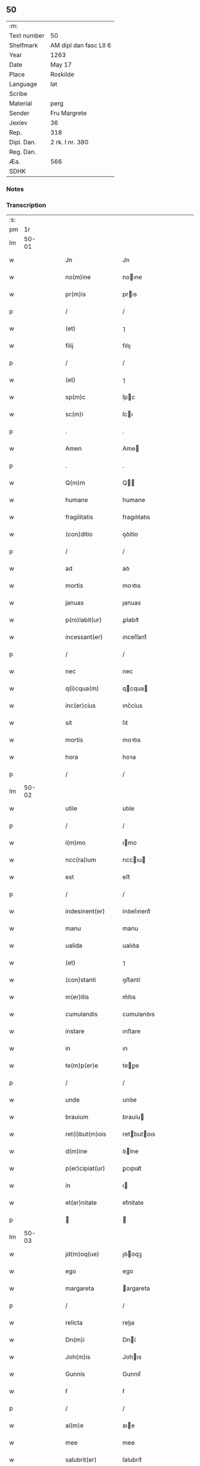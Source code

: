 ** 50
| :m:         |                        |
| Text number | 50                     |
| Shelfmark   | AM dipl dan fasc LII 6 |
| Year        | 1263                   |
| Date        | May 17                 |
| Place       | Roskilde               |
| Language    | lat                    |
| Scribe      |                        |
| Material    | perg                   |
| Sender      | Fru Margrete           |
| Jexlev      | 36                     |
| Rep.        | 318                    |
| Dipl. Dan.  | 2 rk. I nr. 380        |
| Reg. Dan.   |                        |
| Æa.         | 566                    |
| SDHK        |                        |

*** Notes


*** Transcription
| :s: |       |   |   |   |   |                    |               |   |   |   |     |     |   |   |   |             |
| pm  |    1r |   |   |   |   |                    |               |   |   |   |     |     |   |   |   |             |
| lm  | 50-01 |   |   |   |   |                    |               |   |   |   |     |     |   |   |   |             |
| w   |       |   |   |   |   | Jn                 | Jn            |   |   |   |     | lat |   |   |   |       50-01 |
| w   |       |   |   |   |   | no(m)ine           | noıne        |   |   |   |     | lat |   |   |   |       50-01 |
| w   |       |   |   |   |   | pr(m)is            | prıs         |   |   |   |     | lat |   |   |   |       50-01 |
| p   |       |   |   |   |   | /                  | /             |   |   |   |     | lat |   |   |   |       50-01 |
| w   |       |   |   |   |   | (et)               | ⁊             |   |   |   |     | lat |   |   |   |       50-01 |
| w   |       |   |   |   |   | filij              | fılıȷ         |   |   |   |     | lat |   |   |   |       50-01 |
| p   |       |   |   |   |   | /                  | /             |   |   |   |     | lat |   |   |   |       50-01 |
| w   |       |   |   |   |   | (et)               | ⁊             |   |   |   |     | lat |   |   |   |       50-01 |
| w   |       |   |   |   |   | sp(m)c             | ſpc          |   |   |   |     | lat |   |   |   |       50-01 |
| w   |       |   |   |   |   | sc(m)i             | ſcı          |   |   |   |     | lat |   |   |   |       50-01 |
| p   |       |   |   |   |   | .                  | .             |   |   |   |     | lat |   |   |   |       50-01 |
| w   |       |   |   |   |   | Amen               | Ame          |   |   |   |     | lat |   |   |   |       50-01 |
| p   |       |   |   |   |   | .                  | .             |   |   |   |     | lat |   |   |   |       50-01 |
| w   |       |   |   |   |   | Q(m)m              | Q           |   |   |   |     | lat |   |   |   |       50-01 |
| w   |       |   |   |   |   | humane             | humane        |   |   |   |     | lat |   |   |   |       50-01 |
| w   |       |   |   |   |   | fragilitatis       | fragılıtatıs  |   |   |   |     | lat |   |   |   |       50-01 |
| w   |       |   |   |   |   | (con)ditio         | ꝯꝺítío        |   |   |   |     | lat |   |   |   |       50-01 |
| p   |       |   |   |   |   | /                  | /             |   |   |   |     | lat |   |   |   |       50-01 |
| w   |       |   |   |   |   | ad                 | aꝺ            |   |   |   |     | lat |   |   |   |       50-01 |
| w   |       |   |   |   |   | mortis             | moꝛtıs        |   |   |   |     | lat |   |   |   |       50-01 |
| w   |       |   |   |   |   | januas             | ȷanuas        |   |   |   |     | lat |   |   |   |       50-01 |
| w   |       |   |   |   |   | p(ro)labit(ur)     | ꝓlabıt᷑        |   |   |   |     | lat |   |   |   |       50-01 |
| w   |       |   |   |   |   | incessant(er)      | ınceſſant͛     |   |   |   |     | lat |   |   |   |       50-01 |
| p   |       |   |   |   |   | /                  | /             |   |   |   |     | lat |   |   |   |       50-01 |
| w   |       |   |   |   |   | nec                | nec           |   |   |   |     | lat |   |   |   |       50-01 |
| w   |       |   |   |   |   | q(i)cqua(m)        | qcqua       |   |   |   |     | lat |   |   |   |       50-01 |
| w   |       |   |   |   |   | inc(er)cius        | ınc͛cíus       |   |   |   |     | lat |   |   |   |       50-01 |
| w   |       |   |   |   |   | sit                | ſıt           |   |   |   |     | lat |   |   |   |       50-01 |
| w   |       |   |   |   |   | mortis             | moꝛtıs        |   |   |   |     | lat |   |   |   |       50-01 |
| w   |       |   |   |   |   | hora               | hoꝛa          |   |   |   |     | lat |   |   |   |       50-01 |
| p   |       |   |   |   |   | /                  | /             |   |   |   |     | lat |   |   |   |       50-01 |
| lm  | 50-02 |   |   |   |   |                    |               |   |   |   |     |     |   |   |   |             |
| w   |       |   |   |   |   | utile              | utıle         |   |   |   |     | lat |   |   |   |       50-02 |
| p   |       |   |   |   |   | /                  | /             |   |   |   |     | lat |   |   |   |       50-02 |
| w   |       |   |   |   |   | i(m)mo             | ımo          |   |   |   |     | lat |   |   |   |       50-02 |
| w   |       |   |   |   |   | ncc(ra)ium         | nccıu       |   |   |   |     | lat |   |   |   |       50-02 |
| w   |       |   |   |   |   | est                | eﬅ            |   |   |   |     | lat |   |   |   |       50-02 |
| p   |       |   |   |   |   | /                  | /             |   |   |   |     | lat |   |   |   |       50-02 |
| w   |       |   |   |   |   | indesinent(er)     | ínꝺeſınent͛    |   |   |   |     | lat |   |   |   |       50-02 |
| w   |       |   |   |   |   | manu               | manu          |   |   |   |     | lat |   |   |   |       50-02 |
| w   |       |   |   |   |   | ualida             | ualıꝺa        |   |   |   |     | lat |   |   |   |       50-02 |
| w   |       |   |   |   |   | (et)               | ⁊             |   |   |   |     | lat |   |   |   |       50-02 |
| w   |       |   |   |   |   | (con)stanti        | ꝯﬅantí        |   |   |   |     | lat |   |   |   |       50-02 |
| w   |       |   |   |   |   | m(er)itis          | m͛ítıs         |   |   |   |     | lat |   |   |   |       50-02 |
| w   |       |   |   |   |   | cumulandis         | cumulanꝺıs    |   |   |   |     | lat |   |   |   |       50-02 |
| w   |       |   |   |   |   | instare            | ınﬅare        |   |   |   |     | lat |   |   |   |       50-02 |
| w   |       |   |   |   |   | in                 | ın            |   |   |   |     | lat |   |   |   |       50-02 |
| w   |       |   |   |   |   | te(m)p(er)e        | teꝑe         |   |   |   |     | lat |   |   |   |       50-02 |
| p   |       |   |   |   |   | /                  | /             |   |   |   |     | lat |   |   |   |       50-02 |
| w   |       |   |   |   |   | unde               | unꝺe          |   |   |   |     | lat |   |   |   |       50-02 |
| w   |       |   |   |   |   | brauium            | brauíu       |   |   |   |     | lat |   |   |   |       50-02 |
| w   |       |   |   |   |   | ret(i)but(m)ois    | retbutoıs   |   |   |   |     | lat |   |   |   |       50-02 |
| w   |       |   |   |   |   | d(m)ine            | ꝺíne         |   |   |   |     | lat |   |   |   |       50-02 |
| w   |       |   |   |   |   | p(er)cipiat(ur)    | ꝑcıpıat᷑       |   |   |   |     | lat |   |   |   |       50-02 |
| w   |       |   |   |   |   | in                 | ı            |   |   |   |     | lat |   |   |   |       50-02 |
| w   |       |   |   |   |   | et(er)nitate       | et͛nítate      |   |   |   |     | lat |   |   |   |       50-02 |
| p   |       |   |   |   |   |                   |              |   |   |   |     | lat |   |   |   |       50-02 |
| lm  | 50-03 |   |   |   |   |                    |               |   |   |   |     |     |   |   |   |             |
| w   |       |   |   |   |   | jd(m)oq(ue)        | ȷꝺoqꝫ        |   |   |   |     | lat |   |   |   |       50-03 |
| w   |       |   |   |   |   | ego                | ego           |   |   |   |     | lat |   |   |   |       50-03 |
| w   |       |   |   |   |   | margareta          | argareta     |   |   |   |     | lat |   |   |   |       50-03 |
| p   |       |   |   |   |   | /                  | /             |   |   |   |     | lat |   |   |   |       50-03 |
| w   |       |   |   |   |   | relicta            | relıa        |   |   |   |     | lat |   |   |   |       50-03 |
| w   |       |   |   |   |   | Dn(m)i             | Dní          |   |   |   |     | lat |   |   |   |       50-03 |
| w   |       |   |   |   |   | Joh(m)is           | Johıs        |   |   |   |     | lat |   |   |   |       50-03 |
| w   |       |   |   |   |   | Gunnis             | Gunníſ        |   |   |   |     | lat |   |   |   |       50-03 |
| w   |       |   |   |   |   | ẜ                  | ẜ             |   |   |   |     | lat |   |   |   |       50-03 |
| p   |       |   |   |   |   | /                  | /             |   |   |   |     | lat |   |   |   |       50-03 |
| w   |       |   |   |   |   | ai(m)e             | aıe          |   |   |   |     | lat |   |   |   |       50-03 |
| w   |       |   |   |   |   | mee                | mee           |   |   |   |     | lat |   |   |   |       50-03 |
| w   |       |   |   |   |   | salubrit(er)       | ſalubrıt͛      |   |   |   |     | lat |   |   |   |       50-03 |
| w   |       |   |   |   |   | modis              | moꝺís         |   |   |   |     | lat |   |   |   |       50-03 |
| w   |       |   |   |   |   | om(m)ib(us)        | omıbꝫ        |   |   |   |     | lat |   |   |   |       50-03 |
| w   |       |   |   |   |   | p(ro)uid(er)e      | ꝓuíꝺ͛e         |   |   |   |     | lat |   |   |   |       50-03 |
| w   |       |   |   |   |   | dispone(m)s        | ꝺıſpones     |   |   |   |     | lat |   |   |   |       50-03 |
| p   |       |   |   |   |   | /                  | /             |   |   |   |     | lat |   |   |   |       50-03 |
| w   |       |   |   |   |   | (et)               | ⁊             |   |   |   |     | lat |   |   |   |       50-03 |
| w   |       |   |   |   |   | spretis            | ſpretıs       |   |   |   |     | lat |   |   |   |       50-03 |
| w   |       |   |   |   |   | mu(m)di            | muꝺı         |   |   |   |     | lat |   |   |   |       50-03 |
| w   |       |   |   |   |   | diuicijs           | ꝺíuícís      |   |   |   |     | lat |   |   |   |       50-03 |
| w   |       |   |   |   |   | t(ra)nsitorijs     | tnſıtoꝛís   |   |   |   |     | lat |   |   |   |       50-03 |
| p   |       |   |   |   |   | /                  | /             |   |   |   |     | lat |   |   |   |       50-03 |
| w   |       |   |   |   |   | in                 | í            |   |   |   |     | lat |   |   |   |       50-03 |
| w   |       |   |   |   |   | h(m)itu            | hıtu         |   |   |   |     | lat |   |   |   |       50-03 |
| lm  | 50-04 |   |   |   |   |                    |               |   |   |   |     |     |   |   |   |             |
| w   |       |   |   |   |   | sc(m)e             | ſce          |   |   |   |     | lat |   |   |   |       50-04 |
| w   |       |   |   |   |   | religionis         | relıgıonís    |   |   |   |     | lat |   |   |   |       50-04 |
| w   |       |   |   |   |   | meo                | meo           |   |   |   |     | lat |   |   |   |       50-04 |
| w   |       |   |   |   |   | c(er)atori         | c͛atoꝛí        |   |   |   |     | lat |   |   |   |       50-04 |
| w   |       |   |   |   |   | de                 | ꝺe            |   |   |   |     | lat |   |   |   |       50-04 |
| w   |       |   |   |   |   | cet(er)o           | cet͛o          |   |   |   |     | lat |   |   |   |       50-04 |
| w   |       |   |   |   |   | des(er)uire        | ꝺeſ͛uíre       |   |   |   |     | lat |   |   |   |       50-04 |
| w   |       |   |   |   |   | dec(er)nens        | ꝺec͛nens       |   |   |   |     | lat |   |   |   |       50-04 |
| w   |       |   |   |   |   | p(ro)              | ꝓ             |   |   |   |     | lat |   |   |   |       50-04 |
| w   |       |   |   |   |   | delicijs           | ꝺelıcís      |   |   |   |     | lat |   |   |   |       50-04 |
| w   |       |   |   |   |   | et(er)nal(m)r      | et͛nalr       |   |   |   |     | lat |   |   |   |       50-04 |
| w   |       |   |   |   |   | p(er)ma(m)suris    | ꝑmaſurıs     |   |   |   |     | lat |   |   |   |       50-04 |
| p   |       |   |   |   |   |                   |              |   |   |   |     | lat |   |   |   |       50-04 |
| w   |       |   |   |   |   | in                 | í            |   |   |   |     | lat |   |   |   |       50-04 |
| w   |       |   |   |   |   | bona               | bona          |   |   |   |     | lat |   |   |   |       50-04 |
| w   |       |   |   |   |   | me(m)tis           | metís        |   |   |   |     | lat |   |   |   |       50-04 |
| w   |       |   |   |   |   | (et)               | ⁊             |   |   |   |     | lat |   |   |   |       50-04 |
| w   |       |   |   |   |   | corp(er)is         | coꝛꝑıs        |   |   |   |     | lat |   |   |   |       50-04 |
| w   |       |   |   |   |   | ualitudine         | ualıtuꝺıne    |   |   |   |     | lat |   |   |   |       50-04 |
| w   |       |   |   |   |   | (con)stituta       | ꝯﬅıtuta       |   |   |   |     | lat |   |   |   |       50-04 |
| p   |       |   |   |   |   | /                  | /             |   |   |   |     | lat |   |   |   |       50-04 |
| w   |       |   |   |   |   | de                 | ꝺe            |   |   |   |     | lat |   |   |   |       50-04 |
| w   |       |   |   |   |   | bonis              | bonís         |   |   |   |     | lat |   |   |   |       50-04 |
| w   |       |   |   |   |   | m(ihi)             |             |   |   |   |     | lat |   |   |   |       50-04 |
| w   |       |   |   |   |   | a                  | a             |   |   |   |     | lat |   |   |   |       50-04 |
| w   |       |   |   |   |   | deo                | ꝺeo           |   |   |   |     | lat |   |   |   |       50-04 |
| w   |       |   |   |   |   | col-¦latis         | col-¦latıs    |   |   |   |     | lat |   |   |   | 50-04—50-05 |
| w   |       |   |   |   |   | ordinare           | oꝛꝺınare      |   |   |   |     | lat |   |   |   |       50-05 |
| w   |       |   |   |   |   | dec(er)ui          | ꝺec͛uí         |   |   |   |     | lat |   |   |   |       50-05 |
| w   |       |   |   |   |   | in                 | ı            |   |   |   |     | lat |   |   |   |       50-05 |
| w   |       |   |   |   |   | hu(m)c             | huc          |   |   |   |     | lat |   |   |   |       50-05 |
| w   |       |   |   |   |   | modum              | modu         |   |   |   |     | lat |   |   |   |       50-05 |
| p   |       |   |   |   |   | .                  | .             |   |   |   |     | lat |   |   |   |       50-05 |
| w   |       |   |   |   |   | Jn                 | Jn            |   |   |   |     | lat |   |   |   |       50-05 |
| w   |       |   |   |   |   | p(i)mis            | pmıs         |   |   |   |     | lat |   |   |   |       50-05 |
| w   |       |   |   |   |   | noueri(m)t         | nouerıt      |   |   |   |     | lat |   |   |   |       50-05 |
| w   |       |   |   |   |   | uniu(er)si         | uníu͛ſı        |   |   |   |     | lat |   |   |   |       50-05 |
| p   |       |   |   |   |   | /                  | /             |   |   |   |     | lat |   |   |   |       50-05 |
| w   |       |   |   |   |   | me                 | me            |   |   |   |     | lat |   |   |   |       50-05 |
| w   |       |   |   |   |   | in                 | ı            |   |   |   |     | lat |   |   |   |       50-05 |
| w   |       |   |   |   |   | (con)u(m)i         | ꝯuí          |   |   |   |     | lat |   |   |   |       50-05 |
| w   |       |   |   |   |   | placito            | placıto       |   |   |   |     | lat |   |   |   |       50-05 |
| w   |       |   |   |   |   | Wib(er)gen(m)      | Wıb͛ge       |   |   |   |     | lat |   |   |   |       50-05 |
| p   |       |   |   |   |   | /                  | /             |   |   |   |     | lat |   |   |   |       50-05 |
| w   |       |   |   |   |   | cuilib(us)         | cuílıbꝫ       |   |   |   |     | lat |   |   |   |       50-05 |
| w   |       |   |   |   |   | h(er)edum          | h͛eꝺu         |   |   |   |     | lat |   |   |   |       50-05 |
| w   |       |   |   |   |   | meor(um)           | meoꝝ          |   |   |   |     | lat |   |   |   |       50-05 |
| p   |       |   |   |   |   | /                  | /             |   |   |   |     | lat |   |   |   |       50-05 |
| w   |       |   |   |   |   | quib(us)           | quıbꝫ         |   |   |   |     | lat |   |   |   |       50-05 |
| w   |       |   |   |   |   | debui              | ꝺebuí         |   |   |   |     | lat |   |   |   |       50-05 |
| p   |       |   |   |   |   | /                  | /             |   |   |   |     | lat |   |   |   |       50-05 |
| w   |       |   |   |   |   | de                 | ꝺe            |   |   |   |     | lat |   |   |   |       50-05 |
| w   |       |   |   |   |   | bonis              | bonís         |   |   |   |     | lat |   |   |   |       50-05 |
| w   |       |   |   |   |   | meis               | meıs          |   |   |   |     | lat |   |   |   |       50-05 |
| w   |       |   |   |   |   | por-¦t(m)oem       | poꝛ-¦toe    |   |   |   |     | lat |   |   |   | 50-05—50-06 |
| w   |       |   |   |   |   | (con)petente(m)    | ꝯpetente     |   |   |   |     | lat |   |   |   |       50-06 |
| w   |       |   |   |   |   | (et)               | ⁊             |   |   |   |     | lat |   |   |   |       50-06 |
| w   |       |   |   |   |   | debita(m)          | ꝺebıta       |   |   |   |     | lat |   |   |   |       50-06 |
| w   |       |   |   |   |   | assignasse         | aſſıgnaſſe    |   |   |   |     | lat |   |   |   |       50-06 |
| p   |       |   |   |   |   | /                  | /             |   |   |   |     | lat |   |   |   |       50-06 |
| w   |       |   |   |   |   | scotat(m)oe        | ſcotatoe     |   |   |   |     | lat |   |   |   |       50-06 |
| w   |       |   |   |   |   | mediante           | meꝺıante      |   |   |   |     | lat |   |   |   |       50-06 |
| p   |       |   |   |   |   | ,                  | ,             |   |   |   |     | lat |   |   |   |       50-06 |
| w   |       |   |   |   |   | qua(m)             | qua          |   |   |   |     | lat |   |   |   |       50-06 |
| w   |       |   |   |   |   | lib(er)e           | lıb͛e          |   |   |   |     | lat |   |   |   |       50-06 |
| w   |       |   |   |   |   | uolu(m)tatis       | uolutatıs    |   |   |   |     | lat |   |   |   |       50-06 |
| w   |       |   |   |   |   | arbit(i)o          | arbıto       |   |   |   |     | lat |   |   |   |       50-06 |
| w   |       |   |   |   |   | acceptaba(m)t      | acceptabat   |   |   |   |     | lat |   |   |   |       50-06 |
| p   |       |   |   |   |   | /                  | /             |   |   |   |     | lat |   |   |   |       50-06 |
| w   |       |   |   |   |   | (et)               | ⁊             |   |   |   |     | lat |   |   |   |       50-06 |
| w   |       |   |   |   |   | se                 | ſe            |   |   |   |     | lat |   |   |   |       50-06 |
| w   |       |   |   |   |   | habeba(m)t         | habebat      |   |   |   |     | lat |   |   |   |       50-06 |
| w   |       |   |   |   |   | p(ro)              | ꝓ             |   |   |   |     | lat |   |   |   |       50-06 |
| w   |       |   |   |   |   | pacatis            | pacatís       |   |   |   |     | lat |   |   |   |       50-06 |
| p   |       |   |   |   |   | /                  | /             |   |   |   |     | lat |   |   |   |       50-06 |
| w   |       |   |   |   |   | m(ihi)             |             |   |   |   |     | lat |   |   |   |       50-06 |
| w   |       |   |   |   |   | (et)               | ⁊             |   |   |   |     | lat |   |   |   |       50-06 |
| w   |       |   |   |   |   | meis               | meıs          |   |   |   |     | lat |   |   |   |       50-06 |
| w   |       |   |   |   |   | om(m)ib(us)        | omıbꝫ        |   |   |   |     | lat |   |   |   |       50-06 |
| w   |       |   |   |   |   | ab                 | ab            |   |   |   |     | lat |   |   |   |       50-06 |
| w   |       |   |   |   |   | o(m)i              | oı           |   |   |   |     | lat |   |   |   |       50-06 |
| lm  | 50-07 |   |   |   |   |                    |               |   |   |   |     |     |   |   |   |             |
| w   |       |   |   |   |   | ip(m)or(um)        | ıpoꝝ         |   |   |   |     | lat |   |   |   |       50-07 |
| w   |       |   |   |   |   | i(m)petit(m)oe     | ıpetıtoe    |   |   |   |     | lat |   |   |   |       50-07 |
| w   |       |   |   |   |   | in                 | ı            |   |   |   |     | lat |   |   |   |       50-07 |
| w   |       |   |   |   |   | posteru(m)         | poﬅeru       |   |   |   |     | lat |   |   |   |       50-07 |
| p   |       |   |   |   |   | /                  | /             |   |   |   |     | lat |   |   |   |       50-07 |
| w   |       |   |   |   |   | lib(er)tate(m)     | lıb͛tate      |   |   |   |     | lat |   |   |   |       50-07 |
| w   |       |   |   |   |   | o(m)imoda(m)       | oımoꝺa      |   |   |   |     | lat |   |   |   |       50-07 |
| w   |       |   |   |   |   | publice            | publıce       |   |   |   |     | lat |   |   |   |       50-07 |
| w   |       |   |   |   |   | (et)               | ⁊             |   |   |   |     | lat |   |   |   |       50-07 |
| w   |       |   |   |   |   | firmit(er)         | fırmít͛        |   |   |   |     | lat |   |   |   |       50-07 |
| w   |       |   |   |   |   | p(ro)mitte(m)tes   | ꝓmítteteſ    |   |   |   |     | lat |   |   |   |       50-07 |
| p   |       |   |   |   |   | .                  | .             |   |   |   |     | lat |   |   |   |       50-07 |
| w   |       |   |   |   |   | Me                 | e            |   |   |   |     | lat |   |   |   |       50-07 |
| w   |       |   |   |   |   | aute(m)            | aute         |   |   |   |     | lat |   |   |   |       50-07 |
| p   |       |   |   |   |   | /                  | /             |   |   |   |     | lat |   |   |   |       50-07 |
| w   |       |   |   |   |   | (et)               | ⁊             |   |   |   |     | lat |   |   |   |       50-07 |
| w   |       |   |   |   |   | o(m)ia             | oıa          |   |   |   |     | lat |   |   |   |       50-07 |
| w   |       |   |   |   |   | bona               | bona          |   |   |   |     | lat |   |   |   |       50-07 |
| w   |       |   |   |   |   | mea                | mea           |   |   |   |     | lat |   |   |   |       50-07 |
| w   |       |   |   |   |   | residua            | reſıꝺua       |   |   |   |     | lat |   |   |   |       50-07 |
| w   |       |   |   |   |   | do                 | ꝺo            |   |   |   |     | lat |   |   |   |       50-07 |
| w   |       |   |   |   |   | plenarie           | plenarıe      |   |   |   |     | lat |   |   |   |       50-07 |
| w   |       |   |   |   |   | (et)               | ⁊             |   |   |   |     | lat |   |   |   |       50-07 |
| w   |       |   |   |   |   | (con)fero          | ꝯfeɼo         |   |   |   |     | lat |   |   |   |       50-07 |
| w   |       |   |   |   |   | claustro           | clauﬅro       |   |   |   |     | lat |   |   |   |       50-07 |
| w   |       |   |   |   |   | soro-¦rum          | ſoꝛo-¦ru     |   |   |   |     | lat |   |   |   | 50-07—50-08 |
| w   |       |   |   |   |   | sc(m)e             | ſce          |   |   |   |     | lat |   |   |   |       50-08 |
| w   |       |   |   |   |   | Clare              | Clare         |   |   |   |     | lat |   |   |   |       50-08 |
| p   |       |   |   |   |   | /                  | /             |   |   |   |     | lat |   |   |   |       50-08 |
| w   |       |   |   |   |   | ordinis            | oꝛꝺınıſ       |   |   |   |     | lat |   |   |   |       50-08 |
| w   |       |   |   |   |   | sc(m)i             | ſcı          |   |   |   |     | lat |   |   |   |       50-08 |
| w   |       |   |   |   |   | DamiAni            | Damíní       |   |   |   |     | lat |   |   |   |       50-08 |
| p   |       |   |   |   |   | /                  | /             |   |   |   |     | lat |   |   |   |       50-08 |
| w   |       |   |   |   |   | Roschildis         | Roſchılꝺıs    |   |   |   |     | lat |   |   |   |       50-08 |
| w   |       |   |   |   |   | reclusarum         | recluſaru    |   |   |   |     | lat |   |   |   |       50-08 |
| p   |       |   |   |   |   | /                  | /             |   |   |   |     | lat |   |   |   |       50-08 |
| w   |       |   |   |   |   | cum                | cu           |   |   |   |     | lat |   |   |   |       50-08 |
| w   |       |   |   |   |   | quib(us)           | quıbꝫ         |   |   |   |     | lat |   |   |   |       50-08 |
| w   |       |   |   |   |   | et                 | et            |   |   |   |     | lat |   |   |   |       50-08 |
| w   |       |   |   |   |   | recludi            | recluꝺı       |   |   |   |     | lat |   |   |   |       50-08 |
| w   |       |   |   |   |   | uolo               | uolo          |   |   |   |     | lat |   |   |   |       50-08 |
| p   |       |   |   |   |   | /                  | /             |   |   |   |     | lat |   |   |   |       50-08 |
| w   |       |   |   |   |   | (et)               | ⁊             |   |   |   |     | lat |   |   |   |       50-08 |
| w   |       |   |   |   |   | in                 | ı            |   |   |   |     | lat |   |   |   |       50-08 |
| w   |       |   |   |   |   | ip(m)ar(um)        | ıpaꝝ         |   |   |   |     | lat |   |   |   |       50-08 |
| w   |       |   |   |   |   | h(m)itu            | hıtu         |   |   |   |     | lat |   |   |   |       50-08 |
| p   |       |   |   |   |   | /                  | /             |   |   |   |     | lat |   |   |   |       50-08 |
| w   |       |   |   |   |   | p(ro)              | ꝓ             |   |   |   |     | lat |   |   |   |       50-08 |
| w   |       |   |   |   |   | diuini             | ꝺíuíní        |   |   |   |     | lat |   |   |   |       50-08 |
| w   |       |   |   |   |   | no(m)is            | noıs         |   |   |   |     | lat |   |   |   |       50-08 |
| w   |       |   |   |   |   | honore             | honoꝛe        |   |   |   |     | lat |   |   |   |       50-08 |
| p   |       |   |   |   |   | /                  | /             |   |   |   |     | lat |   |   |   |       50-08 |
| w   |       |   |   |   |   | disciplinis        | ꝺıſcıplínís   |   |   |   |     | lat |   |   |   |       50-08 |
| lm  | 50-09 |   |   |   |   |                    |               |   |   |   |     |     |   |   |   |             |
| w   |       |   |   |   |   | regl(m)arib(us)    | reglarıbꝫ    |   |   |   |     | lat |   |   |   |       50-09 |
| w   |       |   |   |   |   | deinceps           | ꝺeínceps      |   |   |   |     | lat |   |   |   |       50-09 |
| w   |       |   |   |   |   | insudare           | ínſuꝺare      |   |   |   |     | lat |   |   |   |       50-09 |
| p   |       |   |   |   |   | ,                  | ,             |   |   |   |     | lat |   |   |   |       50-09 |
| w   |       |   |   |   |   | Bona               | Bona          |   |   |   |     | lat |   |   |   |       50-09 |
| w   |       |   |   |   |   | u(er)o             | u͛o            |   |   |   |     | lat |   |   |   |       50-09 |
| w   |       |   |   |   |   | p(m)dc(m)a         | pꝺca        |   |   |   |     | lat |   |   |   |       50-09 |
| w   |       |   |   |   |   | sunt               | ſunt          |   |   |   |     | lat |   |   |   |       50-09 |
| w   |       |   |   |   |   | hec                | hec           |   |   |   |     | lat |   |   |   |       50-09 |
| p   |       |   |   |   |   | .                  | .             |   |   |   |     | lat |   |   |   |       50-09 |
| w   |       |   |   |   |   | Terra              | Terra         |   |   |   |     | lat |   |   |   |       50-09 |
| w   |       |   |   |   |   | in                 | ı            |   |   |   |     | lat |   |   |   |       50-09 |
| w   |       |   |   |   |   | Winklæ             | Wínklæ        |   |   |   |     | lat |   |   |   |       50-09 |
| w   |       |   |   |   |   | ualens             | ualens        |   |   |   |     | lat |   |   |   |       50-09 |
| w   |       |   |   |   |   | noue(m)            | noue         |   |   |   |     | lat |   |   |   |       50-09 |
| w   |       |   |   |   |   | m(ra)r             | r           |   |   |   |     | lat |   |   |   |       50-09 |
| w   |       |   |   |   |   | auri               | auɼı          |   |   |   |     | lat |   |   |   |       50-09 |
| p   |       |   |   |   |   | .                  | .             |   |   |   |     | lat |   |   |   |       50-09 |
| w   |       |   |   |   |   | Terra              | Terra         |   |   |   |     | lat |   |   |   |       50-09 |
| w   |       |   |   |   |   | in                 | ı            |   |   |   |     | lat |   |   |   |       50-09 |
| w   |       |   |   |   |   | Rijnzm(ra)rk       | Rínzrk     |   |   |   |     | lat |   |   |   |       50-09 |
| p   |       |   |   |   |   | /                  | /             |   |   |   |     | lat |   |   |   |       50-09 |
| w   |       |   |   |   |   | ualens             | ualens        |   |   |   |     | lat |   |   |   |       50-09 |
| w   |       |   |   |   |   | .xviij.            | .xvíí.       |   |   |   |     | lat |   |   |   |       50-09 |
| w   |       |   |   |   |   | m(ra)r             | r           |   |   |   |     | lat |   |   |   |       50-09 |
| w   |       |   |   |   |   | auri               | auɼı          |   |   |   |     | lat |   |   |   |       50-09 |
| p   |       |   |   |   |   | .                  | .             |   |   |   |     | lat |   |   |   |       50-09 |
| lm  | 50-10 |   |   |   |   |                    |               |   |   |   |     |     |   |   |   |             |
| w   |       |   |   |   |   | Jn                 | Jn            |   |   |   |     | lat |   |   |   |       50-10 |
| w   |       |   |   |   |   | scoghtorp          | coghtoꝛp     |   |   |   |     | lat |   |   |   |       50-10 |
| w   |       |   |   |   |   | .v.                | .ỽ.           |   |   |   |     | lat |   |   |   |       50-10 |
| w   |       |   |   |   |   | m(ra)r             | r           |   |   |   |     | lat |   |   |   |       50-10 |
| p   |       |   |   |   |   | /                  | /             |   |   |   |     | lat |   |   |   |       50-10 |
| w   |       |   |   |   |   | auri               | auɼı          |   |   |   |     | lat |   |   |   |       50-10 |
| p   |       |   |   |   |   | .                  | .             |   |   |   |     | lat |   |   |   |       50-10 |
| w   |       |   |   |   |   | Jn                 | Jn            |   |   |   |     | lat |   |   |   |       50-10 |
| w   |       |   |   |   |   | Rumælundm(ra)rk    | Rumælunꝺrk  |   |   |   |     | lat |   |   |   |       50-10 |
| w   |       |   |   |   |   | duas               | ꝺuas          |   |   |   |     | lat |   |   |   |       50-10 |
| w   |       |   |   |   |   | m(ra)r             | r           |   |   |   |     | lat |   |   |   |       50-10 |
| w   |       |   |   |   |   | auri               | auɼı          |   |   |   |     | lat |   |   |   |       50-10 |
| w   |       |   |   |   |   | (et)               | ⁊             |   |   |   |     | lat |   |   |   |       50-10 |
| w   |       |   |   |   |   | dimidia(m)         | ꝺímíꝺıa      |   |   |   |     | lat |   |   |   |       50-10 |
| p   |       |   |   |   |   | .                  | .             |   |   |   |     | lat |   |   |   |       50-10 |
| w   |       |   |   |   |   | Jn                 | Jn            |   |   |   |     | lat |   |   |   |       50-10 |
| w   |       |   |   |   |   | Breezrijsm(ra)rk   | Breezrísrk |   |   |   |     | lat |   |   |   |       50-10 |
| n   |       |   |   |   |   | .vj.               | .ỽȷ.          |   |   |   |     | lat |   |   |   |       50-10 |
| w   |       |   |   |   |   | m(ra)r             | r           |   |   |   |     | lat |   |   |   |       50-10 |
| w   |       |   |   |   |   | auri               | auɼı          |   |   |   |     | lat |   |   |   |       50-10 |
| p   |       |   |   |   |   | .                  | .             |   |   |   |     | lat |   |   |   |       50-10 |
| w   |       |   |   |   |   | Jn                 | Jn            |   |   |   |     | lat |   |   |   |       50-10 |
| w   |       |   |   |   |   | Kirkæbekm(ra)k     | Kírkæbekk   |   |   |   |     | lat |   |   |   |       50-10 |
| p   |       |   |   |   |   | /                  | /             |   |   |   |     | lat |   |   |   |       50-10 |
| w   |       |   |   |   |   | m(ra)r             | r           |   |   |   |     | lat |   |   |   |       50-10 |
| p   |       |   |   |   |   | ,                  | ,             |   |   |   |     | lat |   |   |   |       50-10 |
| w   |       |   |   |   |   | auri               | auɼı          |   |   |   |     | lat |   |   |   |       50-10 |
| p   |       |   |   |   |   | .                  | .             |   |   |   |     | lat |   |   |   |       50-10 |
| w   |       |   |   |   |   | (et)               | ⁊             |   |   |   |     | lat |   |   |   |       50-10 |
| w   |       |   |   |   |   | duas               | ꝺuas          |   |   |   |     | lat |   |   |   |       50-10 |
| w   |       |   |   |   |   | m(ra)r             | r           |   |   |   |     | lat |   |   |   |       50-10 |
| lm  | 50-11 |   |   |   |   |                    |               |   |   |   |     |     |   |   |   |             |
| w   |       |   |   |   |   | argenti            | aɼgentı       |   |   |   |     | lat |   |   |   |       50-11 |
| p   |       |   |   |   |   | .                  | .             |   |   |   |     | lat |   |   |   |       50-11 |
| w   |       |   |   |   |   | Pret(er)ea         | Pret͛ea        |   |   |   |     | lat |   |   |   |       50-11 |
| w   |       |   |   |   |   | in                 | ı            |   |   |   |     | lat |   |   |   |       50-11 |
| w   |       |   |   |   |   | remediu(m)         | remeꝺıu      |   |   |   |     | lat |   |   |   |       50-11 |
| w   |       |   |   |   |   | a(m)ie             | aıe          |   |   |   |     | lat |   |   |   |       50-11 |
| w   |       |   |   |   |   | mee                | mee           |   |   |   |     | lat |   |   |   |       50-11 |
| w   |       |   |   |   |   | (et)               | ⁊             |   |   |   |     | lat |   |   |   |       50-11 |
| w   |       |   |   |   |   | m(er)itu(m)        | m͛ıtu         |   |   |   |     | lat |   |   |   |       50-11 |
| p   |       |   |   |   |   | /                  | /             |   |   |   |     | lat |   |   |   |       50-11 |
| w   |       |   |   |   |   | lego               | lego          |   |   |   |     | lat |   |   |   |       50-11 |
| w   |       |   |   |   |   | (et)               | ⁊             |   |   |   |     | lat |   |   |   |       50-11 |
| w   |       |   |   |   |   | (con)fero          | ꝯfero         |   |   |   |     | lat |   |   |   |       50-11 |
| w   |       |   |   |   |   | Claustro           | Clauﬅro       |   |   |   |     | lat |   |   |   |       50-11 |
| w   |       |   |   |   |   | monialiu(m)        | onıalíu     |   |   |   |     | lat |   |   |   |       50-11 |
| w   |       |   |   |   |   | sc(m)e             | ſce          |   |   |   |     | lat |   |   |   |       50-11 |
| w   |       |   |   |   |   | marie              | arıe         |   |   |   |     | lat |   |   |   |       50-11 |
| w   |       |   |   |   |   | de                 | ꝺe            |   |   |   |     | lat |   |   |   |       50-11 |
| w   |       |   |   |   |   | Randrus            | Randrus       |   |   |   |     | lat |   |   |   |       50-11 |
| w   |       |   |   |   |   | .x.                | .x.           |   |   |   |     | lat |   |   |   |       50-11 |
| w   |       |   |   |   |   | m(ra)r             | r           |   |   |   |     | lat |   |   |   |       50-11 |
| p   |       |   |   |   |   | /                  | /             |   |   |   |     | lat |   |   |   |       50-11 |
| w   |       |   |   |   |   | den(m)             | ꝺe          |   |   |   |     | lat |   |   |   |       50-11 |
| p   |       |   |   |   |   | /                  | /             |   |   |   |     | lat |   |   |   |       50-11 |
| w   |       |   |   |   |   | de                 | ꝺe            |   |   |   |     | lat |   |   |   |       50-11 |
| w   |       |   |   |   |   | p(ro)ue(m)tib(us)  | ꝓuetıbꝫ      |   |   |   |     | lat |   |   |   |       50-11 |
| w   |       |   |   |   |   | bonor(um)          | bonoꝝ         |   |   |   |     | lat |   |   |   |       50-11 |
| w   |       |   |   |   |   | ja(m)              | ȷa           |   |   |   |     | lat |   |   |   |       50-11 |
| w   |       |   |   |   |   | dc(m)or(um)        | ꝺcoꝝ         |   |   |   |     | lat |   |   |   |       50-11 |
| w   |       |   |   |   |   | p(er)-¦soluendas   | ꝑ-¦ſoluenꝺas  |   |   |   |     | lat |   |   |   | 50-11—50-12 |
| p   |       |   |   |   |   | .                  | .             |   |   |   |     | lat |   |   |   |       50-12 |
| w   |       |   |   |   |   | Jt(m)              | Jt           |   |   |   |     | lat |   |   |   |       50-12 |
| w   |       |   |   |   |   | fr(m)ib(us)        | frıbꝫ        |   |   |   |     | lat |   |   |   |       50-12 |
| w   |       |   |   |   |   | minorib(us)        | ınoꝛıbꝫ      |   |   |   |     | lat |   |   |   |       50-12 |
| w   |       |   |   |   |   | ibide(m)           | ıbıꝺe        |   |   |   |     | lat |   |   |   |       50-12 |
| w   |       |   |   |   |   | .v.                | .ỽ.           |   |   |   |     | lat |   |   |   |       50-12 |
| w   |       |   |   |   |   | m(ra)r             | r           |   |   |   |     | lat |   |   |   |       50-12 |
| w   |       |   |   |   |   | den(m)             | ꝺe          |   |   |   |     | lat |   |   |   |       50-12 |
| p   |       |   |   |   |   | .                  | .             |   |   |   |     | lat |   |   |   |       50-12 |
| w   |       |   |   |   |   | Jte(m)             | Jte          |   |   |   |     | lat |   |   |   |       50-12 |
| w   |       |   |   |   |   | Domuj              | Domu         |   |   |   |     | lat |   |   |   |       50-12 |
| w   |       |   |   |   |   | Lep(ro)sor(um)     | Leꝓſoꝝ        |   |   |   |     | lat |   |   |   |       50-12 |
| w   |       |   |   |   |   | ibidem             | ıbıꝺe        |   |   |   |     | lat |   |   |   |       50-12 |
| p   |       |   |   |   |   | /                  | /             |   |   |   |     | lat |   |   |   |       50-12 |
| w   |       |   |   |   |   | m(ra)r             | r           |   |   |   |     | lat |   |   |   |       50-12 |
| w   |       |   |   |   |   | den(m)             | ꝺe          |   |   |   |     | lat |   |   |   |       50-12 |
| p   |       |   |   |   |   | .                  | .             |   |   |   |     | lat |   |   |   |       50-12 |
| w   |       |   |   |   |   | Jte(m)             | Jte          |   |   |   |     | lat |   |   |   |       50-12 |
| w   |       |   |   |   |   | claustro           | clauﬅro       |   |   |   |     | lat |   |   |   |       50-12 |
| w   |       |   |   |   |   | sc(m)i             | ſcı          |   |   |   |     | lat |   |   |   |       50-12 |
| w   |       |   |   |   |   | Botolfi            | Botolfı       |   |   |   |     | lat |   |   |   |       50-12 |
| w   |       |   |   |   |   | Wib(er)gis         | Wıb͛gıſ        |   |   |   |     | lat |   |   |   |       50-12 |
| w   |       |   |   |   |   | .v.                | .ỽ.           |   |   |   |     | lat |   |   |   |       50-12 |
| w   |       |   |   |   |   | m(ra)r             | r           |   |   |   |     | lat |   |   |   |       50-12 |
| w   |       |   |   |   |   | den(m)             | ꝺe          |   |   |   |     | lat |   |   |   |       50-12 |
| p   |       |   |   |   |   | .                  | .             |   |   |   |     | lat |   |   |   |       50-12 |
| w   |       |   |   |   |   | Jt(i)              | Jt̅            |   |   |   |     | lat |   |   |   |       50-12 |
| w   |       |   |   |   |   |                    |               |   |   |   |     | lat |   |   |   |       50-12 |
| w   |       |   |   |   |   | fr(m)ib(us)        | fr̅ıbꝫ         |   |   |   |     | lat |   |   |   |       50-12 |
| w   |       |   |   |   |   | p(m)dicatorib(us)  | pꝺıcatoꝛıbꝫ  |   |   |   |     | lat |   |   |   |       50-12 |
| lm  | 50-13 |   |   |   |   |                    |               |   |   |   |     |     |   |   |   |             |
| w   |       |   |   |   |   | ibide(m)           | ıbıꝺe        |   |   |   |     | lat |   |   |   |       50-13 |
| w   |       |   |   |   |   | .ij.               | .í.          |   |   |   |     | lat |   |   |   |       50-13 |
| w   |       |   |   |   |   | m(ra)r             | r           |   |   |   |     | lat |   |   |   |       50-13 |
| p   |       |   |   |   |   | /                  | /             |   |   |   |     | lat |   |   |   |       50-13 |
| w   |       |   |   |   |   | den(m)             | ꝺe          |   |   |   |     | lat |   |   |   |       50-13 |
| p   |       |   |   |   |   | .                  | .             |   |   |   |     | lat |   |   |   |       50-13 |
| w   |       |   |   |   |   | Jt(i)              | Jt̅            |   |   |   |     | lat |   |   |   |       50-13 |
| w   |       |   |   |   |   | fr(m)ib(us)        | fr̅ıbꝫ         |   |   |   |     | lat |   |   |   |       50-13 |
| w   |       |   |   |   |   | minorib(us)        | mínoꝛıbꝫ      |   |   |   |     | lat |   |   |   |       50-13 |
| w   |       |   |   |   |   | ibide(m)           | ıbıꝺe        |   |   |   |     | lat |   |   |   |       50-13 |
| w   |       |   |   |   |   | .v.                | .ỽ.           |   |   |   |     | lat |   |   |   |       50-13 |
| w   |       |   |   |   |   | m(ra)r             | r           |   |   |   |     | lat |   |   |   |       50-13 |
| p   |       |   |   |   |   | /                  | /             |   |   |   |     | lat |   |   |   |       50-13 |
| w   |       |   |   |   |   | den(m)             | ꝺe          |   |   |   |     | lat |   |   |   |       50-13 |
| p   |       |   |   |   |   | .                  | .             |   |   |   |     | lat |   |   |   |       50-13 |
| w   |       |   |   |   |   | Domui              | Domuí         |   |   |   |     | lat |   |   |   |       50-13 |
| w   |       |   |   |   |   | lep(ro)sor(um)     | leꝓſoꝝ        |   |   |   |     | lat |   |   |   |       50-13 |
| w   |       |   |   |   |   | ibide(m)           | ıbıꝺe        |   |   |   |     | lat |   |   |   |       50-13 |
| w   |       |   |   |   |   | .ij.               | .ıȷ.          |   |   |   |     | lat |   |   |   |       50-13 |
| w   |       |   |   |   |   | m(ra)r             | r           |   |   |   |     | lat |   |   |   |       50-13 |
| w   |       |   |   |   |   | den(m)             | ꝺe          |   |   |   |     | lat |   |   |   |       50-13 |
| p   |       |   |   |   |   | .                  | .             |   |   |   |     | lat |   |   |   |       50-13 |
| w   |       |   |   |   |   | Jt(m)              | Jt           |   |   |   |     | lat |   |   |   |       50-13 |
| w   |       |   |   |   |   | fr(m)ib(us)        | fr̅ıbꝫ         |   |   |   |     | lat |   |   |   |       50-13 |
| w   |       |   |   |   |   | minorib(us)        | ínoꝛıbꝫ      |   |   |   |     | lat |   |   |   |       50-13 |
| w   |       |   |   |   |   | in                 | ı            |   |   |   |     | lat |   |   |   |       50-13 |
| w   |       |   |   |   |   | Sleswich           | Sleſwıch      |   |   |   |     | lat |   |   |   |       50-13 |
| w   |       |   |   |   |   | .x.                | .x.           |   |   |   |     | lat |   |   |   |       50-13 |
| w   |       |   |   |   |   | m(ra)r             | r           |   |   |   |     | lat |   |   |   |       50-13 |
| w   |       |   |   |   |   | den(m)             | ꝺe          |   |   |   |     | lat |   |   |   |       50-13 |
| p   |       |   |   |   |   | .                  | .             |   |   |   |     | lat |   |   |   |       50-13 |
| w   |       |   |   |   |   | Claustro           | Clauﬅro       |   |   |   |     | lat |   |   |   |       50-13 |
| w   |       |   |   |   |   | mo-¦nialium        | mo-¦nıalıu   |   |   |   |     | lat |   |   |   | 50-13—50-14 |
| w   |       |   |   |   |   | b(eat)e            | be̅            |   |   |   |     | lat |   |   |   |       50-14 |
| w   |       |   |   |   |   | virginis           | ỽırgínís      |   |   |   |     | lat |   |   |   |       50-14 |
| w   |       |   |   |   |   | ibide(m)           | ıbıꝺe        |   |   |   |     | lat |   |   |   |       50-14 |
| w   |       |   |   |   |   | .iij.              | .íí.         |   |   |   |     | lat |   |   |   |       50-14 |
| w   |       |   |   |   |   | m(ra)r             | r           |   |   |   |     | lat |   |   |   |       50-14 |
| w   |       |   |   |   |   | den(m)             | ꝺe          |   |   |   |     | lat |   |   |   |       50-14 |
| p   |       |   |   |   |   | .                  | .             |   |   |   |     | lat |   |   |   |       50-14 |
| w   |       |   |   |   |   | Sorori             | Soꝛoꝛı        |   |   |   |     | lat |   |   |   |       50-14 |
| w   |       |   |   |   |   | mee                | mee           |   |   |   |     | lat |   |   |   |       50-14 |
| w   |       |   |   |   |   | moniali            | moníalı       |   |   |   |     | lat |   |   |   |       50-14 |
| w   |       |   |   |   |   | ibide(m)           | ıbıꝺe        |   |   |   |     | lat |   |   |   |       50-14 |
| p   |       |   |   |   |   | /                  | /             |   |   |   |     | lat |   |   |   |       50-14 |
| w   |       |   |   |   |   | tantu(m)           | tantu        |   |   |   |     | lat |   |   |   |       50-14 |
| p   |       |   |   |   |   | .                  | .             |   |   |   |     | lat |   |   |   |       50-14 |
| w   |       |   |   |   |   | Cuida(m)           | Cuıꝺa        |   |   |   |     | lat |   |   |   |       50-14 |
| w   |       |   |   |   |   | paup(er)i          | pauꝑı         |   |   |   |     | lat |   |   |   |       50-14 |
| w   |       |   |   |   |   | cl(er)ico          | cl͛ıco         |   |   |   |     | lat |   |   |   |       50-14 |
| w   |       |   |   |   |   | no(m)ie            | noıe         |   |   |   |     | lat |   |   |   |       50-14 |
| w   |       |   |   |   |   | høu                | høu           |   |   |   |     | lat |   |   |   |       50-14 |
| w   |       |   |   |   |   | .v.                | .ỽ.           |   |   |   |     | lat |   |   |   |       50-14 |
| w   |       |   |   |   |   | m(ra)r             | r           |   |   |   |     | lat |   |   |   |       50-14 |
| w   |       |   |   |   |   | den(m)             | ꝺe          |   |   |   |     | lat |   |   |   |       50-14 |
| p   |       |   |   |   |   | .                  | .             |   |   |   |     | lat |   |   |   |       50-14 |
| w   |       |   |   |   |   | Jt(i)              | Jt̅            |   |   |   |     | lat |   |   |   |       50-14 |
| w   |       |   |   |   |   | ecc(m)ie           | eccıe        |   |   |   |     | lat |   |   |   |       50-14 |
| w   |       |   |   |   |   | Winklæ             | Wınklæ        |   |   |   |     | lat |   |   |   |       50-14 |
| w   |       |   |   |   |   | dimidiam           | ꝺímíꝺıa      |   |   |   |     | lat |   |   |   |       50-14 |
| lm  | 50-15 |   |   |   |   |                    |               |   |   |   |     |     |   |   |   |             |
| w   |       |   |   |   |   | m(ra)r.            | r.          |   |   |   |     | lat |   |   |   |       50-15 |
| w   |       |   |   |   |   | de(e)n             | ꝺe̅           |   |   |   |     | lat |   |   |   |       50-15 |
| p   |       |   |   |   |   | .                  | .             |   |   |   |     | lat |   |   |   |       50-15 |
| w   |       |   |   |   |   | p(er)sone          | ꝑſone         |   |   |   |     | lat |   |   |   |       50-15 |
| w   |       |   |   |   |   | eiusde(m)          | eıuſꝺe       |   |   |   |     | lat |   |   |   |       50-15 |
| w   |       |   |   |   |   | ecc(m)ie           | eccıe        |   |   |   |     | lat |   |   |   |       50-15 |
| w   |       |   |   |   |   | tAntu(m)           | tntu        |   |   |   |     | lat |   |   |   |       50-15 |
| p   |       |   |   |   |   | .                  | .             |   |   |   |     | lat |   |   |   |       50-15 |
| w   |       |   |   |   |   | Jt(i)              | Jt̅            |   |   |   |     | lat |   |   |   |       50-15 |
| w   |       |   |   |   |   | ecc(m)ie           | eccıe        |   |   |   |     | lat |   |   |   |       50-15 |
| w   |       |   |   |   |   | Rijnd              | Rínꝺ         |   |   |   |     | lat |   |   |   |       50-15 |
| w   |       |   |   |   |   | .ij.               | .ıȷ.          |   |   |   |     | lat |   |   |   |       50-15 |
| w   |       |   |   |   |   | horas              | hoꝛas         |   |   |   |     | lat |   |   |   |       50-15 |
| w   |       |   |   |   |   | den(m)             | ꝺe          |   |   |   |     | lat |   |   |   |       50-15 |
| p   |       |   |   |   |   | .                  | .             |   |   |   |     | lat |   |   |   |       50-15 |
| w   |       |   |   |   |   | sac(er)doti        | ac͛ꝺotı       |   |   |   |     | lat |   |   |   |       50-15 |
| w   |       |   |   |   |   | ibide(m)           | ıbıꝺe        |   |   |   |     | lat |   |   |   |       50-15 |
| w   |       |   |   |   |   | tantu(m)           | tantu        |   |   |   |     | lat |   |   |   |       50-15 |
| p   |       |   |   |   |   | .                  | .             |   |   |   |     | lat |   |   |   |       50-15 |
| w   |       |   |   |   |   | Jt(i)              | Jt̅            |   |   |   |     | lat |   |   |   |       50-15 |
| w   |       |   |   |   |   | ecc(m)ie           | eccıe        |   |   |   |     | lat |   |   |   |       50-15 |
| w   |       |   |   |   |   | viskebæch          | ỽıſkebæch     |   |   |   |     | lat |   |   |   |       50-15 |
| p   |       |   |   |   |   | /                  | /             |   |   |   |     | lat |   |   |   |       50-15 |
| w   |       |   |   |   |   | duas               | ꝺuaſ          |   |   |   |     | lat |   |   |   |       50-15 |
| w   |       |   |   |   |   | horas              | hoꝛaſ         |   |   |   |     | lat |   |   |   |       50-15 |
| w   |       |   |   |   |   | den(m)             | ꝺe          |   |   |   |     | lat |   |   |   |       50-15 |
| p   |       |   |   |   |   | .                  | .             |   |   |   |     | lat |   |   |   |       50-15 |
| w   |       |   |   |   |   | Sac(er)doti        | Sac͛ꝺotı       |   |   |   |     | lat |   |   |   |       50-15 |
| w   |       |   |   |   |   | ibidem             | ıbıꝺe        |   |   |   |     | lat |   |   |   |       50-15 |
| lm  | 50-16 |   |   |   |   |                    |               |   |   |   |     |     |   |   |   |             |
| w   |       |   |   |   |   | ta(m)tu(m)         | tatu        |   |   |   |     | lat |   |   |   |       50-16 |
| p   |       |   |   |   |   | .                  | .             |   |   |   |     | lat |   |   |   |       50-16 |
| w   |       |   |   |   |   | Jt(i)              | Jt̅            |   |   |   |     | lat |   |   |   |       50-16 |
| w   |       |   |   |   |   | Roschildis         | Roſchılꝺıs    |   |   |   |     | lat |   |   |   |       50-16 |
| w   |       |   |   |   |   | fr(m)ib(us)        | frıbꝫ        |   |   |   |     | lat |   |   |   |       50-16 |
| w   |       |   |   |   |   | minorib(us)        | ınoꝛıbꝫ      |   |   |   |     | lat |   |   |   |       50-16 |
| w   |       |   |   |   |   | .ij.               | .ıȷ.          |   |   |   |     | lat |   |   |   |       50-16 |
| w   |       |   |   |   |   | m(ra)r             | r           |   |   |   |     | lat |   |   |   |       50-16 |
| w   |       |   |   |   |   | de(e)n             | ꝺe̅           |   |   |   |     | lat |   |   |   |       50-16 |
| p   |       |   |   |   |   | .                  | .             |   |   |   |     | lat |   |   |   |       50-16 |
| w   |       |   |   |   |   | ⸠000d0⸡            | ⸠000ꝺ0⸡       |   |   |   |     | lat |   |   |   |       50-16 |
| w   |       |   |   |   |   | fr(m)ib(us)        | frıbꝫ        |   |   |   |     | lat |   |   |   |       50-16 |
| w   |       |   |   |   |   | p(m)dicatorib(us)  | p̅ꝺıcatoꝛıbꝫ   |   |   |   |     | lat |   |   |   |       50-16 |
| w   |       |   |   |   |   | ibide(m)           | ıbıꝺe        |   |   |   |     | lat |   |   |   |       50-16 |
| p   |       |   |   |   |   | /                  | /             |   |   |   |     | lat |   |   |   |       50-16 |
| w   |       |   |   |   |   | ma(ra)r            | ar          |   |   |   |     | lat |   |   |   |       50-16 |
| p   |       |   |   |   |   | /                  | /             |   |   |   |     | lat |   |   |   |       50-16 |
| w   |       |   |   |   |   | den(m)             | ꝺe          |   |   |   |     | lat |   |   |   |       50-16 |
| p   |       |   |   |   |   | .                  | .             |   |   |   |     | lat |   |   |   |       50-16 |
| w   |       |   |   |   |   | Jt(m)              | Jt           |   |   |   |     | lat |   |   |   |       50-16 |
| w   |       |   |   |   |   | duab(us)           | ꝺuabꝫ         |   |   |   |     | lat |   |   |   |       50-16 |
| w   |       |   |   |   |   | becginis           | becgínıs      |   |   |   |     | lat |   |   |   |       50-16 |
| w   |       |   |   |   |   | ibide(m)           | ıbıꝺe        |   |   |   |     | lat |   |   |   |       50-16 |
| p   |       |   |   |   |   | /                  | /             |   |   |   |     | lat |   |   |   |       50-16 |
| w   |       |   |   |   |   | videl(et)          | ỽıꝺelꝫ        |   |   |   |     | lat |   |   |   |       50-16 |
| w   |       |   |   |   |   | Thore              | Thoꝛe         |   |   |   |     | lat |   |   |   |       50-16 |
| p   |       |   |   |   |   | /                  | /             |   |   |   |     | lat |   |   |   |       50-16 |
| w   |       |   |   |   |   | (et)               | ⁊             |   |   |   |     | lat |   |   |   |       50-16 |
| w   |       |   |   |   |   | Thruen             | Thrue        |   |   |   |     | lat |   |   |   |       50-16 |
| p   |       |   |   |   |   | /                  | /             |   |   |   |     | lat |   |   |   |       50-16 |
| w   |       |   |   |   |   | m(ra)r             | r           |   |   |   |     | lat |   |   |   |       50-16 |
| p   |       |   |   |   |   | /                  | /             |   |   |   |     | lat |   |   |   |       50-16 |
| lm  | 50-17 |   |   |   |   |                    |               |   |   |   |     |     |   |   |   |             |
| w   |       |   |   |   |   | de(e)n             | ꝺe̅           |   |   |   |     | lat |   |   |   |       50-17 |
| p   |       |   |   |   |   | .                  | .             |   |   |   |     | lat |   |   |   |       50-17 |
| w   |       |   |   |   |   | Jt(m)              | Jt           |   |   |   |     | lat |   |   |   |       50-17 |
| w   |       |   |   |   |   | nouo               | nouo          |   |   |   |     | lat |   |   |   |       50-17 |
| w   |       |   |   |   |   | hospitali          | hoſpıtalı     |   |   |   |     | lat |   |   |   |       50-17 |
| w   |       |   |   |   |   | ibidem             | ıbıꝺe        |   |   |   |     | lat |   |   |   |       50-17 |
| w   |       |   |   |   |   | m(ra)r             | r           |   |   |   |     | lat |   |   |   |       50-17 |
| w   |       |   |   |   |   | den(m)             | ꝺe          |   |   |   |     | lat |   |   |   |       50-17 |
| p   |       |   |   |   |   | .                  | .             |   |   |   |     | lat |   |   |   |       50-17 |
| w   |       |   |   |   |   | Domui              | Domuí         |   |   |   |     | lat |   |   |   |       50-17 |
| w   |       |   |   |   |   | lep(ro)sor(um)     | leꝓſoꝝ        |   |   |   |     | lat |   |   |   |       50-17 |
| w   |       |   |   |   |   | ibidem             | ıbıꝺe        |   |   |   |     | lat |   |   |   |       50-17 |
| p   |       |   |   |   |   | ,                  | ,             |   |   |   |     | lat |   |   |   |       50-17 |
| w   |       |   |   |   |   | m(ra)r             | r           |   |   |   |     | lat |   |   |   |       50-17 |
| p   |       |   |   |   |   | ,                  | ,             |   |   |   |     | lat |   |   |   |       50-17 |
| w   |       |   |   |   |   | den(m)             | ꝺe          |   |   |   |     | lat |   |   |   |       50-17 |
| p   |       |   |   |   |   | ,                  | ,             |   |   |   |     | lat |   |   |   |       50-17 |
| w   |       |   |   |   |   | Jnsup(er)          | Jnſuꝑ         |   |   |   |     | lat |   |   |   |       50-17 |
| w   |       |   |   |   |   | .c.                | .c.           |   |   |   |     | lat |   |   |   |       50-17 |
| w   |       |   |   |   |   | m(ra)r             | r           |   |   |   |     | lat |   |   |   |       50-17 |
| w   |       |   |   |   |   | den(m)             | ꝺe          |   |   |   |     | lat |   |   |   |       50-17 |
| p   |       |   |   |   |   | /                  | /             |   |   |   |     | lat |   |   |   |       50-17 |
| w   |       |   |   |   |   | mee                | mee           |   |   |   |     | lat |   |   |   |       50-17 |
| w   |       |   |   |   |   | disposit(m)oi      | ꝺıſpoſıtoı   |   |   |   |     | lat |   |   |   |       50-17 |
| w   |       |   |   |   |   | uolo               | uolo          |   |   |   |     | lat |   |   |   |       50-17 |
| w   |       |   |   |   |   | infra              | ınfra         |   |   |   |     | lat |   |   |   |       50-17 |
| w   |       |   |   |   |   | annu(m)            | annu         |   |   |   |     | lat |   |   |   |       50-17 |
| w   |       |   |   |   |   | res(er)uari        | reſ͛uarı       |   |   |   |     | lat |   |   |   |       50-17 |
| w   |       |   |   |   |   | p(ro)              | ꝓ             |   |   |   |     | lat |   |   |   |       50-17 |
| w   |       |   |   |   |   | debitis            | ꝺebıtıs       |   |   |   |     | lat |   |   |   |       50-17 |
| w   |       |   |   |   |   | ⸌meis⸍             | ⸌meıſ⸍        |   |   |   |     | lat |   |   |   |       50-17 |
| p   |       |   |   |   |   | /                  | /             |   |   |   |     | lat |   |   |   |       50-17 |
| w   |       |   |   |   |   | p(er)sol-¦uendis   | p̲ſol-¦uenꝺıs  |   |   |   |     | lat |   |   |   | 50-17—50-18 |
| p   |       |   |   |   |   | /                  | /             |   |   |   |     | lat |   |   |   |       50-18 |
| w   |       |   |   |   |   | (et)               | ⁊             |   |   |   |     | lat |   |   |   |       50-18 |
| w   |       |   |   |   |   | restitut(m)oib(us) | reﬅıtutoıbꝫ  |   |   |   |     | lat |   |   |   |       50-18 |
| w   |       |   |   |   |   | faciendis          | facıenꝺıs     |   |   |   |     | lat |   |   |   |       50-18 |
| p   |       |   |   |   |   | /                  | /             |   |   |   |     | lat |   |   |   |       50-18 |
| w   |       |   |   |   |   | si                 | ſı            |   |   |   |     | lat |   |   |   |       50-18 |
| w   |       |   |   |   |   | forsan             | foꝛſan        |   |   |   |     | lat |   |   |   |       50-18 |
| w   |       |   |   |   |   | de                 | ꝺe            |   |   |   |     | lat |   |   |   |       50-18 |
| w   |       |   |   |   |   | aliquib(us)        | alıquíbꝫ      |   |   |   |     | lat |   |   |   |       50-18 |
| w   |       |   |   |   |   | m(ihi)             |             |   |   |   |     | lat |   |   |   |       50-18 |
| w   |       |   |   |   |   | suggess(er)it      | ſuggeſſ͛ıt     |   |   |   |     | lat |   |   |   |       50-18 |
| w   |       |   |   |   |   | in                 | ı            |   |   |   |     | lat |   |   |   |       50-18 |
| w   |       |   |   |   |   | posteru(m)         | poﬅeru       |   |   |   |     | lat |   |   |   |       50-18 |
| w   |       |   |   |   |   | dictame(m)         | ꝺıame       |   |   |   |     | lat |   |   |   |       50-18 |
| w   |       |   |   |   |   | (con)sci(n)e       | ꝯſcı̅e         |   |   |   |     | lat |   |   |   |       50-18 |
| w   |       |   |   |   |   | ordinate           | oꝛꝺınate      |   |   |   |     | lat |   |   |   |       50-18 |
| p   |       |   |   |   |   | .                  | .             |   |   |   |     | lat |   |   |   |       50-18 |
| w   |       |   |   |   |   | Ad                 | Aꝺ            |   |   |   |     | lat |   |   |   |       50-18 |
| w   |       |   |   |   |   | maiore(m)          | maıoꝛe       |   |   |   |     | lat |   |   |   |       50-18 |
| w   |       |   |   |   |   | u(er)o             | u͛o            |   |   |   |     | lat |   |   |   |       50-18 |
| w   |       |   |   |   |   | p(m)dc(m)or(um)    | pꝺcoꝝ       |   |   |   |     | lat |   |   |   |       50-18 |
| w   |       |   |   |   |   | c(er)titudine(st)  | c͛tıtuꝺıne̅     |   |   |   |     | lat |   |   |   |       50-18 |
| w   |       |   |   |   |   | ac                 | ac            |   |   |   |     | lat |   |   |   |       50-18 |
| w   |       |   |   |   |   | firmita-¦tem       | fírmíta-¦te  |   |   |   |     | lat |   |   |   | 50-18—50-19 |
| p   |       |   |   |   |   | /                  | /             |   |   |   |     | lat |   |   |   |       50-19 |
| w   |       |   |   |   |   | p(m)sentem         | pſente      |   |   |   |     | lat |   |   |   |       50-19 |
| w   |       |   |   |   |   | lra(er)m           | lra͛          |   |   |   |     | lat |   |   |   |       50-19 |
| w   |       |   |   |   |   | sigillis           | ſıgıllıs      |   |   |   |     | lat |   |   |   |       50-19 |
| p   |       |   |   |   |   | /                  | /             |   |   |   |     | lat |   |   |   |       50-19 |
| w   |       |   |   |   |   | jllustris          | ȷlluﬅrıs      |   |   |   |     | lat |   |   |   |       50-19 |
| w   |       |   |   |   |   | Dn(m)e             | Dne          |   |   |   |     | lat |   |   |   |       50-19 |
| w   |       |   |   |   |   | .m.                | ..           |   |   |   |     | lat |   |   |   |       50-19 |
| w   |       |   |   |   |   | Regine             | Regıne        |   |   |   |     | lat |   |   |   |       50-19 |
| w   |       |   |   |   |   | Dacie              | Dacıe         |   |   |   |     | lat |   |   |   |       50-19 |
| p   |       |   |   |   |   | ,                  | ,             |   |   |   |     | lat |   |   |   |       50-19 |
| w   |       |   |   |   |   | Dn(m)i             | Dnı          |   |   |   |     | lat |   |   |   |       50-19 |
| w   |       |   |   |   |   | petri              | petrı         |   |   |   |     | lat |   |   |   |       50-19 |
| w   |       |   |   |   |   | pp(m)ositi         | oſıtı       |   |   |   |     | lat |   |   |   |       50-19 |
| w   |       |   |   |   |   | Roschilden(m)      | Roſchılꝺe   |   |   |   |     | lat |   |   |   |       50-19 |
| p   |       |   |   |   |   | /                  | /             |   |   |   |     | lat |   |   |   |       50-19 |
| w   |       |   |   |   |   | (et)               | ⁊             |   |   |   |     | lat |   |   |   |       50-19 |
| w   |       |   |   |   |   | fr(m)m             | fr          |   |   |   |     | lat |   |   |   |       50-19 |
| w   |       |   |   |   |   | minor(um)          | ínoꝝ         |   |   |   |     | lat |   |   |   |       50-19 |
| w   |       |   |   |   |   | ibide(m)           | ıbıꝺe        |   |   |   |     | lat |   |   |   |       50-19 |
| p   |       |   |   |   |   | ,                  | ,             |   |   |   |     | lat |   |   |   |       50-19 |
| w   |       |   |   |   |   | ac                 | ac            |   |   |   |     | lat |   |   |   |       50-19 |
| w   |       |   |   |   |   | meo                | meo           |   |   |   |     | lat |   |   |   |       50-19 |
| w   |       |   |   |   |   | p(ro)prio          | rıo          |   |   |   |     | lat |   |   |   |       50-19 |
| p   |       |   |   |   |   | /                  | /             |   |   |   |     | lat |   |   |   |       50-19 |
| w   |       |   |   |   |   | (et)               | ⁊             |   |   |   |     | lat |   |   |   |       50-19 |
| w   |       |   |   |   |   | alior(um)          | alıoꝝ         |   |   |   |     | lat |   |   |   |       50-19 |
| w   |       |   |   |   |   | feci               | fecı          |   |   |   |     | lat |   |   |   |       50-19 |
| w   |       |   |   |   |   | con-¦signarj       | con-¦ſıgnarȷ  |   |   |   |     | lat |   |   |   | 50-19—50-20 |
| p   |       |   |   |   |   | .                  | .             |   |   |   |     | lat |   |   |   |       50-20 |
| w   |       |   |   |   |   | Actum              | Au          |   |   |   |     | lat |   |   |   |       50-20 |
| w   |       |   |   |   |   | Roschildis         | Roſchılꝺıs    |   |   |   |     | lat |   |   |   |       50-20 |
| p   |       |   |   |   |   | /                  | /             |   |   |   |     | lat |   |   |   |       50-20 |
| w   |       |   |   |   |   | Anno               | nno          |   |   |   |     | lat |   |   |   |       50-20 |
| w   |       |   |   |   |   | dn(m)j             | ꝺnȷ          |   |   |   |     | lat |   |   |   |       50-20 |
| p   |       |   |   |   |   | /                  | /             |   |   |   |     | lat |   |   |   |       50-20 |
| w   |       |   |   |   |   | millesimo          | ılleſımo     |   |   |   |     | lat |   |   |   |       50-20 |
| w   |       |   |   |   |   | ducentesimo        | ꝺucenteſımo   |   |   |   |     | lat |   |   |   |       50-20 |
| w   |       |   |   |   |   | sexagesimo         | ſexageſímo    |   |   |   |     | lat |   |   |   |       50-20 |
| w   |       |   |   |   |   | t(er)cio.          | t͛cıo.         |   |   |   | ıd. | lat |   |   |   |       50-20 |
| n   |       |   |   |   |   | .xv(o)j.           | .xvͦȷ.         |   |   |   |     | lat |   |   |   |       50-20 |
| w   |       |   |   |   |   | .k(a)l(endas).     | .kl̅.          |   |   |   |     | lat |   |   |   |       50-20 |
| w   |       |   |   |   |   | junij⸫             | ȷuní⸫        |   |   |   |     | lat |   |   |   |       50-20 |
| :e: |       |   |   |   |   |                    |               |   |   |   |     |     |   |   |   |             |
